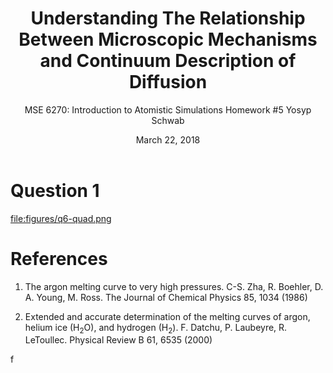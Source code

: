 #+LaTeX_HEADER: \usepackage[parameters]{listings}
#+LaTeX_HEADER: \usepackage{listings}
#+LaTeX_HEADER: \usepackage[english]{babel}
#+LaTeX_HEADER: \usepackage{color} 
#+LaTeX_HEADER: \usepackage[section]{placeins} 
#+LaTeX_HEADER: \definecolor{mygreen}{RGB}{28,172,0} 
#+LaTeX_HEADER: \definecolor{mylilas}{RGB}{170,55,241}
#+LaTeX_CLASS_OPTIONS: [listings, listings-bw, listings-color, listings-sv]
#+LATEX_HEADER: \usepackage[margin=1.25in]{geometry}
#+OPTIONS: toc:nil

#+TITLE: Understanding The Relationship Between Microscopic Mechanisms and Continuum Description of Diffusion
#+AUTHOR: MSE 6270: Introduction to Atomistic Simulations @@latex:\\@@ Homework #5 @@latex:\\\\@@Yosyp Schwab
#+EMAIL: ys4ea@virginia.edu
#+DATE: March 22, 2018

* Question 1
\begin{equation}
a = \sqrt[3]{4 \frac{V_m}{Av}} = 5.467 A
\end{equation}

#+CAPTION: 
#+NAME: fig:
file:figures/q6-quad.png

* References
1. The argon melting curve to very high pressures. C-S. Zha, R. Boehler, D. A. Young, M. Ross. The Journal of Chemical Physics 85, 1034 (1986)

2. Extended and accurate determination of the melting curves of argon, helium ice (H_{2}O), and hydrogen (H_2). F. Datchu, P. Laubeyre, R. LeToullec. Physical Review B 61, 6535 (2000)
f
